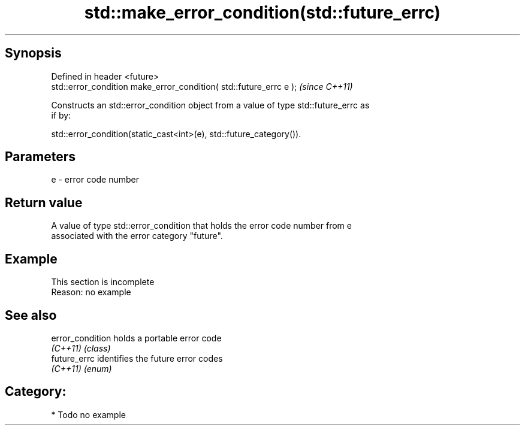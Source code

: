 .TH std::make_error_condition(std::future_errc) 3 "Sep  4 2015" "2.0 | http://cppreference.com" "C++ Standard Libary"
.SH Synopsis
   Defined in header <future>
   std::error_condition make_error_condition( std::future_errc e );  \fI(since C++11)\fP

   Constructs an std::error_condition object from a value of type std::future_errc as
   if by:

   std::error_condition(static_cast<int>(e), std::future_category()).

.SH Parameters

   e - error code number

.SH Return value

   A value of type std::error_condition that holds the error code number from e
   associated with the error category "future".

.SH Example

    This section is incomplete
    Reason: no example

.SH See also

   error_condition holds a portable error code
   \fI(C++11)\fP         \fI(class)\fP
   future_errc     identifies the future error codes
   \fI(C++11)\fP         \fI(enum)\fP

.SH Category:

     * Todo no example
